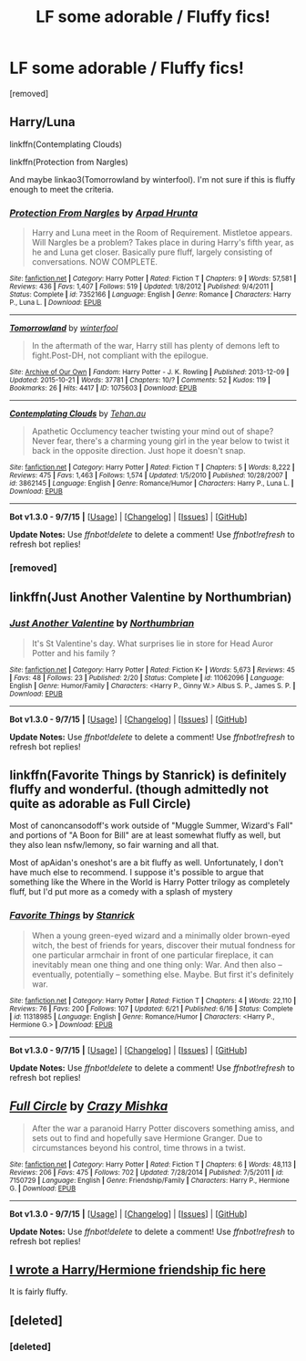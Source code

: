 #+TITLE: LF some adorable / Fluffy fics!

* LF some adorable / Fluffy fics!
:PROPERTIES:
:Author: Gator4798
:Score: 7
:DateUnix: 1445474686.0
:DateShort: 2015-Oct-22
:FlairText: Request
:END:
[removed]


** Harry/Luna

linkffn(Contemplating Clouds)

linkffn(Protection from Nargles)

And maybe linkao3(Tomorrowland by winterfool). I'm not sure if this is fluffy enough to meet the criteria.
:PROPERTIES:
:Author: blandge
:Score: 6
:DateUnix: 1445478059.0
:DateShort: 2015-Oct-22
:END:

*** [[http://www.fanfiction.net/s/7352166/1/][*/Protection From Nargles/*]] by [[https://www.fanfiction.net/u/3205163/Arpad-Hrunta][/Arpad Hrunta/]]

#+begin_quote
  Harry and Luna meet in the Room of Requirement. Mistletoe appears. Will Nargles be a problem? Takes place in during Harry's fifth year, as he and Luna get closer. Basically pure fluff, largely consisting of conversations. NOW COMPLETE.
#+end_quote

^{/Site/: [[http://www.fanfiction.net/][fanfiction.net]] *|* /Category/: Harry Potter *|* /Rated/: Fiction T *|* /Chapters/: 9 *|* /Words/: 57,581 *|* /Reviews/: 436 *|* /Favs/: 1,407 *|* /Follows/: 519 *|* /Updated/: 1/8/2012 *|* /Published/: 9/4/2011 *|* /Status/: Complete *|* /id/: 7352166 *|* /Language/: English *|* /Genre/: Romance *|* /Characters/: Harry P., Luna L. *|* /Download/: [[http://www.p0ody-files.com/ff_to_ebook/mobile/makeEpub.php?id=7352166][EPUB]]}

--------------

[[http://archiveofourown.org/works/1075603][*/Tomorrowland/*]] by [[http://archiveofourown.org/users/winterfool/pseuds/winterfool][/winterfool/]]

#+begin_quote
  In the aftermath of the war, Harry still has plenty of demons left to fight.Post-DH, not compliant with the epilogue.
#+end_quote

^{/Site/: [[http://www.archiveofourown.org/][Archive of Our Own]] *|* /Fandom/: Harry Potter - J. K. Rowling *|* /Published/: 2013-12-09 *|* /Updated/: 2015-10-21 *|* /Words/: 37781 *|* /Chapters/: 10/? *|* /Comments/: 52 *|* /Kudos/: 119 *|* /Bookmarks/: 26 *|* /Hits/: 4417 *|* /ID/: 1075603 *|* /Download/: [[http://archiveofourown.org/][EPUB]]}

--------------

[[http://www.fanfiction.net/s/3862145/1/][*/Contemplating Clouds/*]] by [[https://www.fanfiction.net/u/1191693/Tehan-au][/Tehan.au/]]

#+begin_quote
  Apathetic Occlumency teacher twisting your mind out of shape? Never fear, there's a charming young girl in the year below to twist it back in the opposite direction. Just hope it doesn't snap.
#+end_quote

^{/Site/: [[http://www.fanfiction.net/][fanfiction.net]] *|* /Category/: Harry Potter *|* /Rated/: Fiction T *|* /Chapters/: 5 *|* /Words/: 8,222 *|* /Reviews/: 475 *|* /Favs/: 1,463 *|* /Follows/: 1,574 *|* /Updated/: 1/5/2010 *|* /Published/: 10/28/2007 *|* /id/: 3862145 *|* /Language/: English *|* /Genre/: Romance/Humor *|* /Characters/: Harry P., Luna L. *|* /Download/: [[http://www.p0ody-files.com/ff_to_ebook/mobile/makeEpub.php?id=3862145][EPUB]]}

--------------

*Bot v1.3.0 - 9/7/15* *|* [[[https://github.com/tusing/reddit-ffn-bot/wiki/Usage][Usage]]] | [[[https://github.com/tusing/reddit-ffn-bot/wiki/Changelog][Changelog]]] | [[[https://github.com/tusing/reddit-ffn-bot/issues/][Issues]]] | [[[https://github.com/tusing/reddit-ffn-bot/][GitHub]]]

*Update Notes:* Use /ffnbot!delete/ to delete a comment! Use /ffnbot!refresh/ to refresh bot replies!
:PROPERTIES:
:Author: FanfictionBot
:Score: 2
:DateUnix: 1445478141.0
:DateShort: 2015-Oct-22
:END:


*** [removed]
:PROPERTIES:
:Score: 2
:DateUnix: 1445483868.0
:DateShort: 2015-Oct-22
:END:


** linkffn(Just Another Valentine by Northumbrian)
:PROPERTIES:
:Author: boomberrybella
:Score: 3
:DateUnix: 1445482741.0
:DateShort: 2015-Oct-22
:END:

*** [[http://www.fanfiction.net/s/11062096/1/][*/Just Another Valentine/*]] by [[https://www.fanfiction.net/u/2132422/Northumbrian][/Northumbrian/]]

#+begin_quote
  It's St Valentine's day. What surprises lie in store for Head Auror Potter and his family ?
#+end_quote

^{/Site/: [[http://www.fanfiction.net/][fanfiction.net]] *|* /Category/: Harry Potter *|* /Rated/: Fiction K+ *|* /Words/: 5,673 *|* /Reviews/: 45 *|* /Favs/: 48 *|* /Follows/: 23 *|* /Published/: 2/20 *|* /Status/: Complete *|* /id/: 11062096 *|* /Language/: English *|* /Genre/: Humor/Family *|* /Characters/: <Harry P., Ginny W.> Albus S. P., James S. P. *|* /Download/: [[http://www.p0ody-files.com/ff_to_ebook/mobile/makeEpub.php?id=11062096][EPUB]]}

--------------

*Bot v1.3.0 - 9/7/15* *|* [[[https://github.com/tusing/reddit-ffn-bot/wiki/Usage][Usage]]] | [[[https://github.com/tusing/reddit-ffn-bot/wiki/Changelog][Changelog]]] | [[[https://github.com/tusing/reddit-ffn-bot/issues/][Issues]]] | [[[https://github.com/tusing/reddit-ffn-bot/][GitHub]]]

*Update Notes:* Use /ffnbot!delete/ to delete a comment! Use /ffnbot!refresh/ to refresh bot replies!
:PROPERTIES:
:Author: FanfictionBot
:Score: 1
:DateUnix: 1445482764.0
:DateShort: 2015-Oct-22
:END:


** linkffn(Favorite Things by Stanrick) is definitely fluffy and wonderful. (though admittedly not quite as adorable as Full Circle)

Most of canoncansodoff's work outside of "Muggle Summer, Wizard's Fall" and portions of "A Boon for Bill" are at least somewhat fluffy as well, but they also lean nsfw/lemony, so fair warning and all that.

Most of apAidan's oneshot's are a bit fluffy as well. Unfortunately, I don't have much else to recommend. I suppose it's possible to argue that something like the Where in the World is Harry Potter trilogy as completely fluff, but I'd put more as a comedy with a splash of mystery
:PROPERTIES:
:Author: ATRDCI
:Score: 2
:DateUnix: 1445478521.0
:DateShort: 2015-Oct-22
:END:

*** [[http://www.fanfiction.net/s/11318985/1/][*/Favorite Things/*]] by [[https://www.fanfiction.net/u/2918348/Stanrick][/Stanrick/]]

#+begin_quote
  When a young green-eyed wizard and a minimally older brown-eyed witch, the best of friends for years, discover their mutual fondness for one particular armchair in front of one particular fireplace, it can inevitably mean one thing and one thing only: War. And then also -- eventually, potentially -- something else. Maybe. But first it's definitely war.
#+end_quote

^{/Site/: [[http://www.fanfiction.net/][fanfiction.net]] *|* /Category/: Harry Potter *|* /Rated/: Fiction T *|* /Chapters/: 4 *|* /Words/: 22,110 *|* /Reviews/: 76 *|* /Favs/: 200 *|* /Follows/: 107 *|* /Updated/: 6/21 *|* /Published/: 6/16 *|* /Status/: Complete *|* /id/: 11318985 *|* /Language/: English *|* /Genre/: Romance/Humor *|* /Characters/: <Harry P., Hermione G.> *|* /Download/: [[http://www.p0ody-files.com/ff_to_ebook/mobile/makeEpub.php?id=11318985][EPUB]]}

--------------

*Bot v1.3.0 - 9/7/15* *|* [[[https://github.com/tusing/reddit-ffn-bot/wiki/Usage][Usage]]] | [[[https://github.com/tusing/reddit-ffn-bot/wiki/Changelog][Changelog]]] | [[[https://github.com/tusing/reddit-ffn-bot/issues/][Issues]]] | [[[https://github.com/tusing/reddit-ffn-bot/][GitHub]]]

*Update Notes:* Use /ffnbot!delete/ to delete a comment! Use /ffnbot!refresh/ to refresh bot replies!
:PROPERTIES:
:Author: FanfictionBot
:Score: 1
:DateUnix: 1445478544.0
:DateShort: 2015-Oct-22
:END:


** [[http://www.fanfiction.net/s/7150729/1/][*/Full Circle/*]] by [[https://www.fanfiction.net/u/547939/Crazy-Mishka][/Crazy Mishka/]]

#+begin_quote
  After the war a paranoid Harry Potter discovers something amiss, and sets out to find and hopefully save Hermione Granger. Due to circumstances beyond his control, time throws in a twist.
#+end_quote

^{/Site/: [[http://www.fanfiction.net/][fanfiction.net]] *|* /Category/: Harry Potter *|* /Rated/: Fiction T *|* /Chapters/: 6 *|* /Words/: 48,113 *|* /Reviews/: 206 *|* /Favs/: 475 *|* /Follows/: 702 *|* /Updated/: 7/28/2014 *|* /Published/: 7/5/2011 *|* /id/: 7150729 *|* /Language/: English *|* /Genre/: Friendship/Family *|* /Characters/: Harry P., Hermione G. *|* /Download/: [[http://www.p0ody-files.com/ff_to_ebook/mobile/makeEpub.php?id=7150729][EPUB]]}

--------------

*Bot v1.3.0 - 9/7/15* *|* [[[https://github.com/tusing/reddit-ffn-bot/wiki/Usage][Usage]]] | [[[https://github.com/tusing/reddit-ffn-bot/wiki/Changelog][Changelog]]] | [[[https://github.com/tusing/reddit-ffn-bot/issues/][Issues]]] | [[[https://github.com/tusing/reddit-ffn-bot/][GitHub]]]

*Update Notes:* Use /ffnbot!delete/ to delete a comment! Use /ffnbot!refresh/ to refresh bot replies!
:PROPERTIES:
:Author: FanfictionBot
:Score: 1
:DateUnix: 1445474745.0
:DateShort: 2015-Oct-22
:END:


** [[https://m.fanfiction.net/s/11135766/1/Rolling-in-It][I wrote a Harry/Hermione friendship fic here]]

It is fairly fluffy.
:PROPERTIES:
:Author: Oniknight
:Score: 1
:DateUnix: 1445487899.0
:DateShort: 2015-Oct-22
:END:


** [deleted]
:PROPERTIES:
:Score: 1
:DateUnix: 1445521880.0
:DateShort: 2015-Oct-22
:END:

*** [deleted]
:PROPERTIES:
:Score: 1
:DateUnix: 1445521943.0
:DateShort: 2015-Oct-22
:END:
